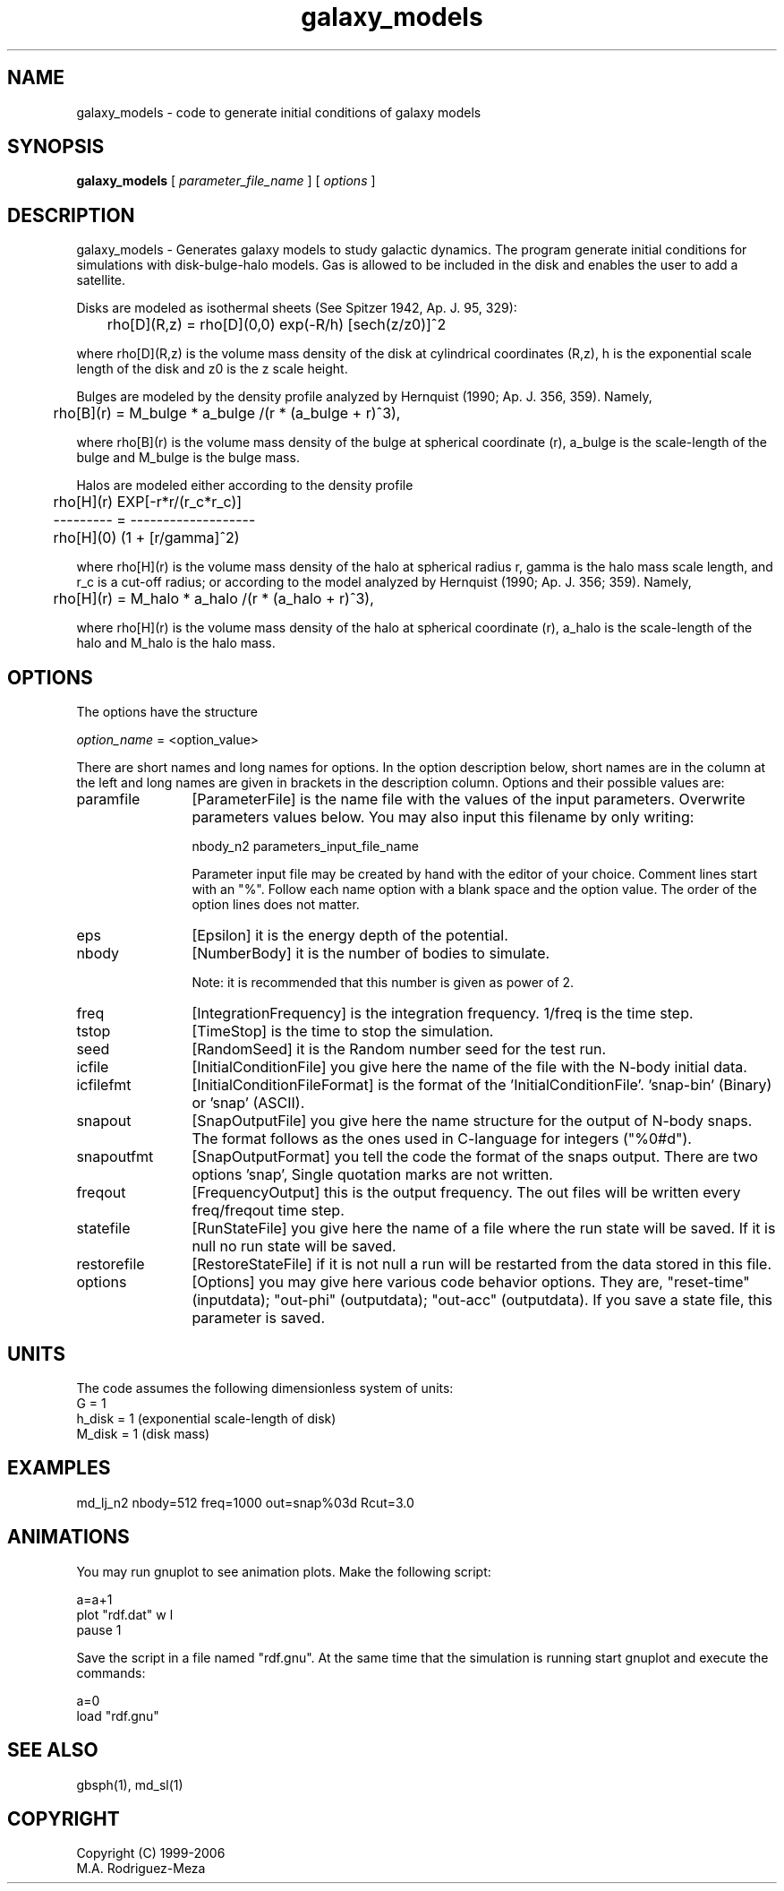 't" t
.TH galaxy_models 1 "January 2006" UNIX "NagBody PROJECT"
.na
.nh   
.SH NAME
galaxy_models - code to generate initial conditions of galaxy models
.SH SYNOPSIS
\fBgalaxy_models\fR [ \fIparameter_file_name\fR ] [ \fIoptions\fR ] 
.sp
.SH DESCRIPTION
galaxy_models - Generates galaxy models to study galactic dynamics. The program generate
initial conditions for simulations with disk-bulge-halo models. Gas is allowed to be included
in the disk and enables the user to add a satellite.
.sp
Disks are modeled as isothermal sheets (See Spitzer 1942, Ap. J. 95, 329):
.sp
	rho[D](R,z) = rho[D](0,0) exp(-R/h) [sech(z/z0)]^2
.sp
where rho[D](R,z) is the volume mass density of the disk at cylindrical coordinates (R,z),  
h is the  exponential scale length of the disk and z0 is the z scale height.
.sp
Bulges are modeled by the density profile analyzed by Hernquist (1990;
Ap. J. 356, 359).  Namely,
.sp
	rho[B](r) = M_bulge * a_bulge /(r * (a_bulge + r)^3),
.sp
where rho[B](r) is the volume mass density of the bulge at
spherical coordinate (r), a_bulge is the scale-length of the 
bulge and M_bulge is the bulge mass.
.sp
Halos are modeled either according to the density profile
.sp
	rho[H](r)   EXP[-r*r/(r_c*r_c)] 
.br
	--------- = -------------------
.br
	rho[H](0)   (1 +  [r/gamma]^2)
.sp 
where rho[H](r) is the volume mass density of the halo at
spherical radius r, gamma is the halo mass scale length,
and r_c is a cut-off radius; or according to the model analyzed
by Hernquist (1990; Ap. J. 356; 359).  Namely,
.sp
	rho[H](r) = M_halo * a_halo /(r * (a_halo + r)^3),
.sp
where rho[H](r) is the volume mass density of the halo at
spherical coordinate (r), a_halo is the scale-length of the
halo and M_halo is the halo mass.
.SH OPTIONS
The options have the structure
.sp
\fIoption_name\fR = <option_value>
.sp
There are short names and long names for options. In the option description below, 
short names are in the column at the left and long names are given in brackets in
the description column.
Options and their possible values are:
.IP "paramfile" 12
[ParameterFile] is the name file with the values of the input parameters. Overwrite parameters
values below. You may also input this filename by only writing:
.sp 
nbody_n2 parameters_input_file_name
.sp
Parameter input file may be created by hand with the editor of your choice. Comment lines start
with an "%". Follow each name option with a blank space and the option value.
The order of the option lines does not matter.
.IP "eps" 12
[Epsilon] it is the energy depth of the potential.
.IP "nbody" 12
[NumberBody] it is the number of bodies to simulate.
.sp
Note: it is recommended that this number is given as power of 2.
.IP "freq" 12
[IntegrationFrequency] is the integration frequency. 1/freq is the time step.
.IP "tstop" 12
[TimeStop] is the time to stop the simulation.
.IP "seed" 12
[RandomSeed] it is the Random number seed for the test run.
.IP "icfile" 12
[InitialConditionFile] you give here the name of the file with the N-body initial data.
.IP "icfilefmt" 12
[InitialConditionFileFormat] is the format of the 'InitialConditionFile'. 'snap-bin' (Binary) 
or 'snap' (ASCII).
.IP "snapout" 12
[SnapOutputFile] you give here the name structure for the output of N-body snaps. The format follows
as the ones used in C-language for integers ("%0#d").
.IP "snapoutfmt" 12
[SnapOutputFormat] you tell the code the format of the snaps output. There are two options 'snap',
'snap-bin', or 'pv'.
Single quotation marks are not written.
.IP "freqout" 12
[FrequencyOutput] this is the output frequency. The out files will be written every freq/freqout time step.
.IP "statefile" 12
[RunStateFile] you give here the name of a file where the run state will be saved. If it is null no run
state will be saved.
.IP "restorefile" 12
[RestoreStateFile] if it is not null a run will be restarted from the data stored in this file.
.IP "options" 12
[Options] you may give here various code behavior options. They are, "reset-time" (inputdata); 
"out-phi" (outputdata); "out-acc" (outputdata). If you save a state file, this parameter is saved.
.SH UNITS
The code assumes the following dimensionless system of units:
.br
G = 1
.br
h_disk = 1 (exponential scale-length of disk)
.br
M_disk = 1 (disk mass)
.SH EXAMPLES
md_lj_n2 nbody=512 freq=1000 out=snap%03d Rcut=3.0
.SH ANIMATIONS
You may run gnuplot to see animation plots. Make the following script:

a=a+1
.br
plot "rdf.dat" w l
.br
pause 1
.brif(a<50000) reread
.sp
Save the script in a file named "rdf.gnu". At the same time that the simulation is running start gnuplot and execute the commands:

a=0
.br
load "rdf.gnu"

.SH SEE ALSO
gbsph(1), md_sl(1)
.SH COPYRIGHT
Copyright (C) 1999-2006
.br
M.A. Rodriguez-Meza
.br
